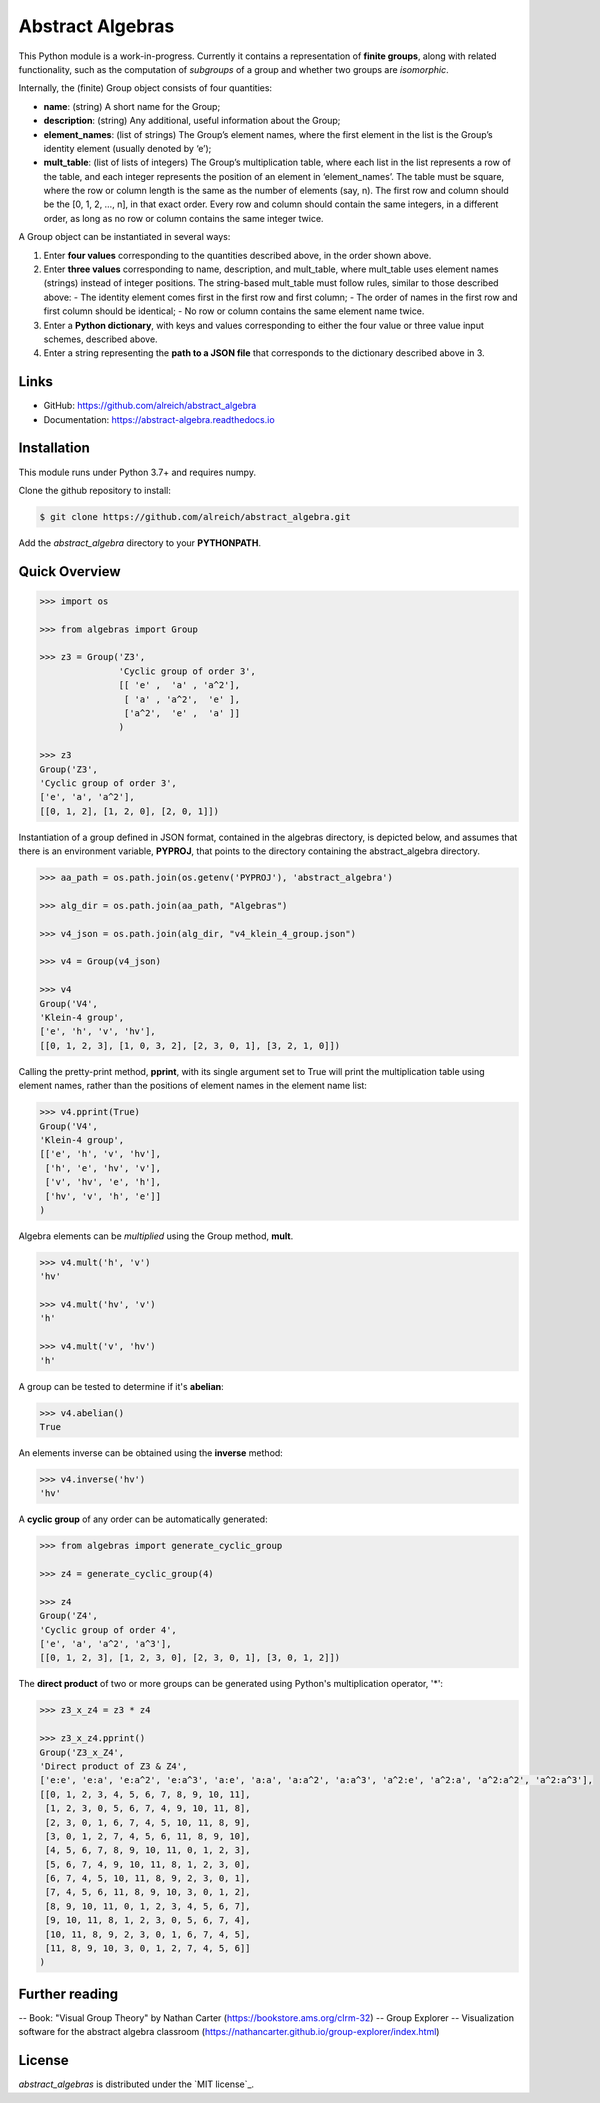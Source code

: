 Abstract Algebras
=================

This Python module is a work-in-progress. Currently it contains a
representation of **finite groups**, along with related functionality,
such as the computation of *subgroups* of a group and whether two groups
are *isomorphic*.

Internally, the (finite) Group object consists of four quantities:

- **name**: (string) A short name for the Group;
- **description**: (string) Any additional, useful information about the Group;
- **element_names**: (list of strings) The Group’s element names, where the
  first element in the list is the Group’s identity element (usually denoted by ‘e’);
- **mult_table**: (list of lists of integers) The Group’s multiplication
  table, where each list in the list represents a row of the table, and
  each integer represents the position of an element in ‘element_names’.
  The table must be square, where the row or column length is the same
  as the number of elements (say, n). The first row and column should
  be the [0, 1, 2, …, n], in that exact order. Every row and column
  should contain the same integers, in a different order, as long as
  no row or column contains the same integer twice.

A Group object can be instantiated in several ways:

1. Enter **four values** corresponding to the quantities described above, in
   the order shown above.
2. Enter **three values** corresponding to name, description, and mult_table,
   where mult_table uses element names (strings) instead of integer
   positions. The string-based mult_table must follow rules, similar to
   those described above:
   - The identity element comes first in the first row and first column;
   - The order of names in the first row and first column should be identical;
   - No row or column contains the same element name twice.
3. Enter a **Python dictionary**, with keys and values corresponding to
   either the four value or three value input schemes, described above.
4. Enter a string representing the **path to a JSON file** that corresponds
   to the dictionary described above in 3.


Links
-----

- GitHub: https://github.com/alreich/abstract_algebra
- Documentation: https://abstract-algebra.readthedocs.io


Installation
------------

This module runs under Python 3.7+ and requires numpy.

Clone the github repository to install:

.. code:: bash

    $ git clone https://github.com/alreich/abstract_algebra.git


Add the *abstract_algebra* directory to your **PYTHONPATH**.


Quick Overview
--------------

.. code:: python

    >>> import os

    >>> from algebras import Group

    >>> z3 = Group('Z3',
                   'Cyclic group of order 3',
                   [[ 'e' ,  'a' , 'a^2'],
                    [ 'a' , 'a^2',  'e' ],
                    ['a^2',  'e' ,  'a' ]]
                   )

    >>> z3
    Group('Z3',
    'Cyclic group of order 3',
    ['e', 'a', 'a^2'],
    [[0, 1, 2], [1, 2, 0], [2, 0, 1]]) 


Instantiation of a group defined in JSON format, contained in the algebras directory, is depicted below, and assumes that there is an environment variable, **PYPROJ**, that points to the directory containing the abstract_algebra directory.

.. code:: python

    >>> aa_path = os.path.join(os.getenv('PYPROJ'), 'abstract_algebra')

    >>> alg_dir = os.path.join(aa_path, "Algebras")

    >>> v4_json = os.path.join(alg_dir, "v4_klein_4_group.json")

    >>> v4 = Group(v4_json)

    >>> v4
    Group('V4',
    'Klein-4 group',
    ['e', 'h', 'v', 'hv'],
    [[0, 1, 2, 3], [1, 0, 3, 2], [2, 3, 0, 1], [3, 2, 1, 0]])


Calling the pretty-print method, **pprint**, with its single argument set to True will print the multiplication table using element names, rather than the positions of element names in the element name list:

.. code:: python

    >>> v4.pprint(True)
    Group('V4',
    'Klein-4 group',
    [['e', 'h', 'v', 'hv'],
     ['h', 'e', 'hv', 'v'],
     ['v', 'hv', 'e', 'h'],
     ['hv', 'v', 'h', 'e']]
    )


Algebra elements can be *multiplied* using the Group method, **mult**.

.. code:: python

    >>> v4.mult('h', 'v')
    'hv'

    >>> v4.mult('hv', 'v')
    'h'

    >>> v4.mult('v', 'hv')
    'h'


A group can be tested to determine if it's **abelian**:

.. code:: python

    >>> v4.abelian()
    True


An elements inverse can be obtained using the **inverse** method:

.. code:: python

    >>> v4.inverse('hv')
    'hv'


A **cyclic group** of any order can be automatically generated:

.. code:: python

    >>> from algebras import generate_cyclic_group

    >>> z4 = generate_cyclic_group(4)

    >>> z4
    Group('Z4',
    'Cyclic group of order 4',
    ['e', 'a', 'a^2', 'a^3'],
    [[0, 1, 2, 3], [1, 2, 3, 0], [2, 3, 0, 1], [3, 0, 1, 2]]) 


The **direct product** of two or more groups can be generated using Python's multiplication operator, '*':

.. code:: python

    >>> z3_x_z4 = z3 * z4

    >>> z3_x_z4.pprint()
    Group('Z3_x_Z4',
    'Direct product of Z3 & Z4',
    ['e:e', 'e:a', 'e:a^2', 'e:a^3', 'a:e', 'a:a', 'a:a^2', 'a:a^3', 'a^2:e', 'a^2:a', 'a^2:a^2', 'a^2:a^3'],
    [[0, 1, 2, 3, 4, 5, 6, 7, 8, 9, 10, 11],
     [1, 2, 3, 0, 5, 6, 7, 4, 9, 10, 11, 8],
     [2, 3, 0, 1, 6, 7, 4, 5, 10, 11, 8, 9],
     [3, 0, 1, 2, 7, 4, 5, 6, 11, 8, 9, 10],
     [4, 5, 6, 7, 8, 9, 10, 11, 0, 1, 2, 3],
     [5, 6, 7, 4, 9, 10, 11, 8, 1, 2, 3, 0],
     [6, 7, 4, 5, 10, 11, 8, 9, 2, 3, 0, 1],
     [7, 4, 5, 6, 11, 8, 9, 10, 3, 0, 1, 2],
     [8, 9, 10, 11, 0, 1, 2, 3, 4, 5, 6, 7],
     [9, 10, 11, 8, 1, 2, 3, 0, 5, 6, 7, 4],
     [10, 11, 8, 9, 2, 3, 0, 1, 6, 7, 4, 5],
     [11, 8, 9, 10, 3, 0, 1, 2, 7, 4, 5, 6]]
    )


Further reading
---------------

-- Book: "Visual Group Theory" by Nathan Carter (https://bookstore.ams.org/clrm-32)
-- Group Explorer -- Visualization software for the abstract algebra classroom (https://nathancarter.github.io/group-explorer/index.html)


License
-------

*abstract_algebras* is distributed under the `MIT license`_.
